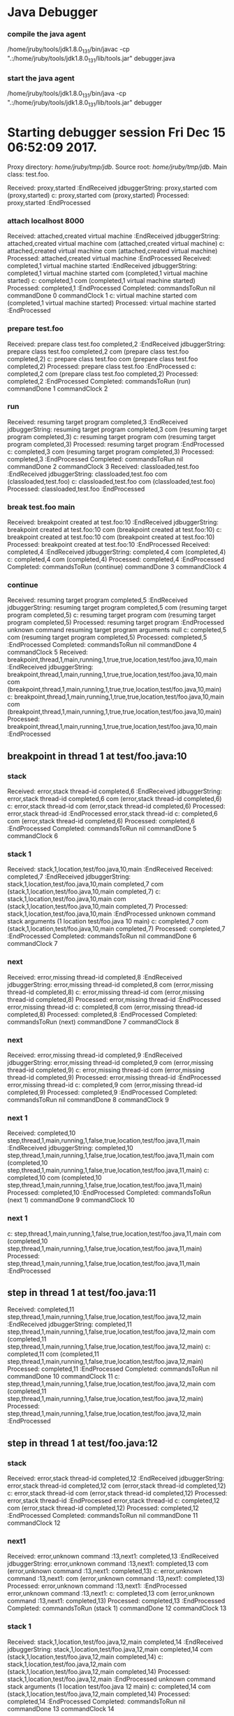 * Java Debugger

*** compile the java agent

/home/jruby/tools/jdk1.8.0_131/bin/javac -cp ".:/home/jruby/tools/jdk1.8.0_131/lib/tools.jar" debugger.java

*** start the java agent

/home/jruby/tools/jdk1.8.0_131/bin/java -cp ".:/home/jruby/tools/jdk1.8.0_131/lib/tools.jar" debugger

*** COMMENT start the debugee 

/home/jruby/tools/jdk1.8.0_131/bin/java -cp ".:/home/jruby/tools/jdk1.8.0_131/lib/tools.jar" -agentlib:jdwp=transport=dt_socket,address=localhost:8000,server=y,suspend=y foo 3 4

#+BEGIN_SRC emacs-lisp :tangle yes
        (require 'ht)
        (require 's)
        (require 'bm)

        (defvar javadebug-mode-map
          (let ((map (make-sparse-keymap)))
            (define-key map (kbd "RET") 'javadebug-newline)
            (define-key map (kbd "M-p") 'javadebug-commandring)
            map))

        (defvar proxyProcess nil "the JAVA proxy program which connects to the program to be debugged")
        (defvar defaultThread nil "the last thread in which we had a breakpoint. use this thread if no thread number is specified in a command")

        (defconst orgTableSeperator     "|----|\n"                                                                 "string to seperate table title from contents")
        (defconst localTableTitle         "Locals\n"                                                              "title tor local variables table")
        (defconst argumentsTableTitle "Arguments\n"                                                        "title for method arguments table")
        (defconst threadTableTitle       "|ID|Name|State|Frames|Breakpoint|Suspended|\n"    "title for thread table")

        (defconst sessionHeadline     "* "     "start of debugging session")
        (defconst breakpointHeadline "** "    "reports a breakpoint")
        (defconst commandHeadline  "*** "   "enter a command")

        (defun expectedString (e) (nth 0 e))
        (defun epectedResponse (e) (nth 1 e))

        (define-derived-mode javadebug-mode
          org-mode "JavaDebug"
          "Major mode java debugger.")

        (defun startProc (px src mn)
          (interactive "Dproxy directory: \nDsource root:: \nMmain class ")
          (goto-char (point-max))
          (insert (concat "\n\n" sessionHeadline "Starting debugger session " (current-time-string) ".\n\tProxy directory: " px ".\n\tSource root: " src ".\n\tMain class: " mn ".\n\n"));
          (cd (file-name-as-directory px))
          (delete-other-windows)
          (javadebug-mode)
          (setq sourceWindow (split-window-below))
          (setq stateStack (list "start" "basic"))
          (setq jdbuggerString "")
          (setq javadebug-ring (make-ring 8))
          (setq javadebug-ring-index 0)
          (setq commandsToRun ())
          (setq commandClock 0)
          (setq commandDone 0)
          (setq expected
                (list
                 (list "proxy,started" "attach localhost 8000")
                 (list "virtual machine started" (concat "prepare " mn))
                 (list "prepare class" "run")
                 (list "classloaded" (concat "break " mn " main"))
                 (list "breakpoint created at"  "continue")))
        (setq proxyProcess
              (start-process 
               "jdbProxy" 
               (current-buffer)
               "/home/jruby/tools/jdk1.8.0_131/bin/java" 
               "-cp" 
               "/home/jruby/tmp/jdb/:/home/jruby/tools/jdk1.8.0_131/lib/tools.jar" 
               "debugger"))
        (set-process-filter proxyProcess 'javadebug-insertion-filter)
        (goto-char (point-max))
        (set-marker (process-mark proxyProcess) (point)))

      (defun javadebug-newline ()
        (interactive)
        (let ((com (buffer-substring-no-properties
                   (line-beginning-position)
                   (line-end-position))))
          (if (or 
               (/=  (line-end-position) (point-max))
               (not (string-match-p "[a-zA-Z0-9 ]+" com)))
              (org-return)
            (beginning-of-line)
            (ignore-errors (kill-line))  ;; kill-line signals an error at the end of buffer
            (javadebug-send-command com))))

        (defun javadebug-commandring ()
          (interactive)
          (if (/=  (line-end-position) (point-max))
              (progn
                (goto-char (point-max))
                (insert "\n")
                (setq javadebug-ring-index 0))
            (beginning-of-line)
            (ignore-errors (kill-line))  ;; kill-line signals an error at the end of buffer
            (if (not (ring-empty-p javadebug-ring))
                (progn
                 (if (>= javadebug-ring-index (ring-length javadebug-ring))
                     (setq javadebug-ring-index 0))
                 (insert (ring-ref javadebug-ring javadebug-ring-index))
                  (setq javadebug-ring-index (1+ javadebug-ring-index))))))

      (defun javadebug-send-command (in)
        (let ((com (split-string in ";")))
          (dolist (c com)
            (setq commandsToRun (append commandsToRun (list c))))
          (javadebug-send-next-command)))

  (defvar commandsToRun  () "list of commands to send to proxy")
  (defvar commandClock    0 "logical clock to id command")
  (defvar commandDone     0 "this command finished") 

  (defun javadebug-send-next-command ()
    (if (and commandsToRun
             (= commandClock commandDone))
        (let ((c (car commandsToRun)))
          (setq commandsToRun (cdr commandsToRun))
          (ring-insert javadebug-ring c)
          (writeStringToBuffer proxyProcess (concat "\n" commandHeadline c "\n"))
          (setq commandClock (1+ commandClock))
          (process-send-string proxyProcess (concat (number-to-string commandClock) ","  c "\n")))))

  (defun writeStringToBuffer (proc string)
    (when (buffer-live-p (process-buffer proc))
      (with-current-buffer (process-buffer proc)
        (save-excursion
          ;; Insert the text, advancing the process marker.
          (goto-char (point-max))
          (insert string)))))

  (defun writeOrgTableToBuffer (proc title sep rows)
    (when (buffer-live-p (process-buffer proc))
      (with-current-buffer (process-buffer proc)
        (save-excursion
          ;; Insert the text, advancing the process marker.
          (goto-char (point-max))
          (insert (concat "\n\n" title))
          (insert sep)
          (insert (dataLayout rows))
          (set-marker (process-mark proc) (point))
          (beginning-of-line 0)
          (org-ctrl-c-ctrl-c)))))

  (defun dataLayout (args)
    (if args
        (let ((s "| ")
              (stack nil)
              (rc 0)
              (ac 0))
          (push (list rc args) stack)
          (while stack
            (cond
             ((not args)
              (let ((a (pop stack)))
                (setq args (nth 1 a))
                (setq rc     (nth 0 a))))
             ((listp (car args))
              (push (list rc (cdr args)) stack)
              (setq args (car args)))
             ((not (listp (car args)))
              (let ((v (car args)))
                (setq args (cdr args))
                (while (/= rc ac)
                  (cond
                   ((< ac rc)
                    (setq s (concat s " | "))
                    (setq ac (1+ ac)))
                   ((> ac rc)
                    (setq s (concat s "\n| "))
                    (setq ac 0))))
                (setq s (concat s v))
                (setq rc (1+ rc))))))
          s)
      ""))

  (defun javadebug-insertion-filter (proc string)
    (writeStringToBuffer proc (concat "Received: "  string " :EndReceived\n"))
    (setq jdbuggerString (concat jdbuggerString string))
    (if (s-ends-with? "\n" jdbuggerString)
        (let ((com (split-string jdbuggerString "\n" 't)))
          (writeStringToBuffer proc (format "jdbuggerString: %s com %s\n" jdbuggerString com))
          (setq jdbuggerString ())
          (dolist (c com)
            (writeStringToBuffer proc (format "c: %s com %s\n" c com))
            (if (not (s-blank? c)) (jdbAction proc c)))
          (when (and (buffer-live-p (process-buffer proc))
                     (get-buffer-window (process-buffer proc)))
            (select-window (get-buffer-window (process-buffer proc)))
            (goto-char (point-max))))))

  (defun jdbAction (proc in)
    (writeStringToBuffer proc (concat "Processed: "  in " :EndProcessed\n"))
    (let ((state (car stateStack))
          (args (split-string in ",")))
      (cond ((string= (car args) "error")
             (writeStringToBuffer proc (concat " "  in "\n")))
            ((string= (car args) "completed")
             (writeStringToBuffer proc (format "Completed: commandsToRun %s commandDone %s commandClock %s\n" commandsToRun commandDone commandClock))
             (setq commandDone (string-to-number (nth 1 args)))
             (javadebug-send-next-command))
            ((string= state "basic")
             (basicState proc (car args) (cdr args)))
            ((string= state "start")
             (startState proc in)))))

  (defun basicState (proc act args)
    (let ((retstring ()))
      (cond ((or (string= act "breakpoint") (string= act "step"))
             (setq defaultThread (threadID (breakpointThread args)))
             (writeStringToBuffer
              proc
              (concat
               breakpointHeadline
               act
               " in thread "
               (threadID (breakpointThread args))
               " at "              
               (locationFile (breakpointLocation args))
               ":"
               (locationLineNumber (breakpointLocation args))
               "\n"))
             (setSourceFileWindow
              proc
              (locationFile (breakpointLocation args))
              (locationLineNumber (breakpointLocation args))))
            ((or (string= act "local") (string= act "argument"))
             (writeOrgTableToBuffer
              proc
              (if (string= act "local") localTableTitle argumentsTableTitle)
              ""
              (if (and args (car args)) (nth 0 (read-from-string (car args))) nil)))
            ((string= act "proxy")
             (if (string= "exit" (car args))
                 (delete-process proc))
             (if (string= "started" (car args))
                 (writeStringToBuffer proc "Debugger proxy started\n")))
            ((string= act "thread")
             (let ((b nil))
               (while (and args (threadDescriptor args))
                 (setq b (cons (list (threadID args)  (threadName args) (threadState args)  (threadFrames args)  (threadBreakpoint args) (threadSuspended args)) b))
                 (setq args (skipThread args)))
               (writeOrgTableToBuffer proc threadTableTitle orgTableSeperator b)))
            (t (writeStringToBuffer proc (format "unknown command %s arguments %s \n" act (if args args "null")))))))

  (defun threadID (args) (nth 1 args))
  (defun threadName (args) (nth 2 args))
  (defun threadState (args) (nth 3 args))
  (defun threadFrames (args) (nth 4 args))
  (defun threadBreakpoint (args) (nth 5 args))
  (defun threadSuspended (args) (nth 6 args))

  (defun skipThread (args) (nthcdr 7 args))
  (defun threadDescriptor (args)
    (if (string= "thread" (car args))
        (-slice args 0 7)
      ()))

  (defun breakpointThread (args) (-slice args 0 7))
  (defun breakpointLocation (args) (-slice args  7 12))

  (defun locationFile (args) (nth 1 args))
  (defun locationLineNumber (args) (nth 2 args))
  (defun locationMethod (args) (nth 3 args))

  (defun nameValuePairName (args) (nth 0 args))
  (defun nameValuePairValue (args) (nth 1 args))
  (defun skipNameValuePair   (args) (nthcdr 2 args))

  (defun startState (proc in)
    (if (string-prefix-p (expectedString (car expected)) in)
        (javadebug-send-command (expectedResponse (pop expected))))
    (if (null expected)
        (pop stateStack)))

  (defun setSourceFileWindow (proc file line)
    (let ((bug (find-file-noselect file)))
      (when (and bug (buffer-live-p (process-buffer proc)))
        (with-current-buffer bug
          (goto-char (point-min))
          (forward-line (1- (string-to-number line)))
          (bm-remove-all-all-buffers)
          (bm-toggle))
        (with-current-buffer (process-buffer proc)
          (goto-char (point-max)))
        (if (= (length (window-list)) 1)
            (split-window))
        (winForOtherBuffer bug (process-buffer proc))
        (let ((procWin (winForOtherBuffer (process-buffer proc) bug)))
          (if procWin
              (select-window procWin))))))

  (defun winForOtherBuffer (buffer notbuffer)
    (let ((win (get-buffer-window buffer)))
      (when (not win)
        (let  ((wl (window-list)))
          (while (and wl (eq notbuffer (window-buffer (car wl))))
            (setq wl (cdr wl)))
          (setq win (if wl (car wl) (car (window-list))))
          (set-window-buffer win buffer)))
      win))

#+END_SRC

#+RESULTS:
: winForOtherBuffer


* Starting debugger session Fri Dec 15 06:52:09 2017.
	Proxy directory: /home/jruby/tmp/jdb/.
	Source root: /home/jruby/tmp/jdb/.
	Main class: test.foo.

Received: proxy,started
 :EndReceived
jdbuggerString: proxy,started
 com (proxy,started)
c: proxy,started com (proxy,started)
Processed: proxy,started :EndProcessed

*** attach localhost 8000
Received: attached,created virtual machine
 :EndReceived
jdbuggerString: attached,created virtual machine
 com (attached,created virtual machine)
c: attached,created virtual machine com (attached,created virtual machine)
Processed: attached,created virtual machine :EndProcessed
Received: completed,1
virtual machine started
 :EndReceived
jdbuggerString: completed,1
virtual machine started
 com (completed,1 virtual machine started)
c: completed,1 com (completed,1 virtual machine started)
Processed: completed,1 :EndProcessed
Completed: commandsToRun nil commandDone 0 commandClock 1
c: virtual machine started com (completed,1 virtual machine started)
Processed: virtual machine started :EndProcessed

*** prepare test.foo
Received: prepare class test.foo
completed,2
 :EndReceived
jdbuggerString: prepare class test.foo
completed,2
 com (prepare class test.foo completed,2)
c: prepare class test.foo com (prepare class test.foo completed,2)
Processed: prepare class test.foo :EndProcessed
c: completed,2 com (prepare class test.foo completed,2)
Processed: completed,2 :EndProcessed
Completed: commandsToRun (run) commandDone 1 commandClock 2

*** run
Received: resuming target program
completed,3
 :EndReceived
jdbuggerString: resuming target program
completed,3
 com (resuming target program completed,3)
c: resuming target program com (resuming target program completed,3)
Processed: resuming target program :EndProcessed
c: completed,3 com (resuming target program completed,3)
Processed: completed,3 :EndProcessed
Completed: commandsToRun nil commandDone 2 commandClock 3
Received: classloaded,test.foo
 :EndReceived
jdbuggerString: classloaded,test.foo
 com (classloaded,test.foo)
c: classloaded,test.foo com (classloaded,test.foo)
Processed: classloaded,test.foo :EndProcessed

*** break test.foo main
Received: breakpoint created at test.foo:10
 :EndReceived
jdbuggerString: breakpoint created at test.foo:10
 com (breakpoint created at test.foo:10)
c: breakpoint created at test.foo:10 com (breakpoint created at test.foo:10)
Processed: breakpoint created at test.foo:10 :EndProcessed
Received: completed,4
 :EndReceived
jdbuggerString: completed,4
 com (completed,4)
c: completed,4 com (completed,4)
Processed: completed,4 :EndProcessed
Completed: commandsToRun (continue) commandDone 3 commandClock 4

*** continue
Received: resuming target program
completed,5
 :EndReceived
jdbuggerString: resuming target program
completed,5
 com (resuming target program completed,5)
c: resuming target program com (resuming target program completed,5)
Processed: resuming target program :EndProcessed
unknown command resuming target program arguments null 
c: completed,5 com (resuming target program completed,5)
Processed: completed,5 :EndProcessed
Completed: commandsToRun nil commandDone 4 commandClock 5
Received: breakpoint,thread,1,main,running,1,true,true,location,test/foo.java,10,main
 :EndReceived
jdbuggerString: breakpoint,thread,1,main,running,1,true,true,location,test/foo.java,10,main
 com (breakpoint,thread,1,main,running,1,true,true,location,test/foo.java,10,main)
c: breakpoint,thread,1,main,running,1,true,true,location,test/foo.java,10,main com (breakpoint,thread,1,main,running,1,true,true,location,test/foo.java,10,main)
Processed: breakpoint,thread,1,main,running,1,true,true,location,test/foo.java,10,main :EndProcessed
** breakpoint in thread 1 at test/foo.java:10

*** stack
Received: error,stack thread-id
completed,6
 :EndReceived
jdbuggerString: error,stack thread-id
completed,6
 com (error,stack thread-id completed,6)
c: error,stack thread-id com (error,stack thread-id completed,6)
Processed: error,stack thread-id :EndProcessed
 error,stack thread-id
c: completed,6 com (error,stack thread-id completed,6)
Processed: completed,6 :EndProcessed
Completed: commandsToRun nil commandDone 5 commandClock 6

*** stack 1
Received: stack,1,location,test/foo.java,10,main :EndReceived
Received: 
completed,7
 :EndReceived
jdbuggerString: stack,1,location,test/foo.java,10,main
completed,7
 com (stack,1,location,test/foo.java,10,main completed,7)
c: stack,1,location,test/foo.java,10,main com (stack,1,location,test/foo.java,10,main completed,7)
Processed: stack,1,location,test/foo.java,10,main :EndProcessed
unknown command stack arguments (1 location test/foo.java 10 main) 
c: completed,7 com (stack,1,location,test/foo.java,10,main completed,7)
Processed: completed,7 :EndProcessed
Completed: commandsToRun nil commandDone 6 commandClock 7

*** next
Received: error,missing thread-id
completed,8
 :EndReceived
jdbuggerString: error,missing thread-id
completed,8
 com (error,missing thread-id completed,8)
c: error,missing thread-id com (error,missing thread-id completed,8)
Processed: error,missing thread-id :EndProcessed
 error,missing thread-id
c: completed,8 com (error,missing thread-id completed,8)
Processed: completed,8 :EndProcessed
Completed: commandsToRun (next) commandDone 7 commandClock 8

*** next
Received: error,missing thread-id
completed,9
 :EndReceived
jdbuggerString: error,missing thread-id
completed,9
 com (error,missing thread-id completed,9)
c: error,missing thread-id com (error,missing thread-id completed,9)
Processed: error,missing thread-id :EndProcessed
 error,missing thread-id
c: completed,9 com (error,missing thread-id completed,9)
Processed: completed,9 :EndProcessed
Completed: commandsToRun nil commandDone 8 commandClock 9

*** next 1
Received: completed,10
step,thread,1,main,running,1,false,true,location,test/foo.java,11,main
 :EndReceived
jdbuggerString: completed,10
step,thread,1,main,running,1,false,true,location,test/foo.java,11,main
 com (completed,10 step,thread,1,main,running,1,false,true,location,test/foo.java,11,main)
c: completed,10 com (completed,10 step,thread,1,main,running,1,false,true,location,test/foo.java,11,main)
Processed: completed,10 :EndProcessed
Completed: commandsToRun (next 1) commandDone 9 commandClock 10

*** next 1
c: step,thread,1,main,running,1,false,true,location,test/foo.java,11,main com (completed,10 step,thread,1,main,running,1,false,true,location,test/foo.java,11,main)
Processed: step,thread,1,main,running,1,false,true,location,test/foo.java,11,main :EndProcessed
** step in thread 1 at test/foo.java:11
Received: completed,11
step,thread,1,main,running,1,false,true,location,test/foo.java,12,main
 :EndReceived
jdbuggerString: completed,11
step,thread,1,main,running,1,false,true,location,test/foo.java,12,main
 com (completed,11 step,thread,1,main,running,1,false,true,location,test/foo.java,12,main)
c: completed,11 com (completed,11 step,thread,1,main,running,1,false,true,location,test/foo.java,12,main)
Processed: completed,11 :EndProcessed
Completed: commandsToRun nil commandDone 10 commandClock 11
c: step,thread,1,main,running,1,false,true,location,test/foo.java,12,main com (completed,11 step,thread,1,main,running,1,false,true,location,test/foo.java,12,main)
Processed: step,thread,1,main,running,1,false,true,location,test/foo.java,12,main :EndProcessed
** step in thread 1 at test/foo.java:12

*** stack
Received: error,stack thread-id
completed,12
 :EndReceived
jdbuggerString: error,stack thread-id
completed,12
 com (error,stack thread-id completed,12)
c: error,stack thread-id com (error,stack thread-id completed,12)
Processed: error,stack thread-id :EndProcessed
 error,stack thread-id
c: completed,12 com (error,stack thread-id completed,12)
Processed: completed,12 :EndProcessed
Completed: commandsToRun nil commandDone 11 commandClock 12

*** next1
Received: error,unknown command :13,next1:
completed,13
 :EndReceived
jdbuggerString: error,unknown command :13,next1:
completed,13
 com (error,unknown command :13,next1: completed,13)
c: error,unknown command :13,next1: com (error,unknown command :13,next1: completed,13)
Processed: error,unknown command :13,next1: :EndProcessed
 error,unknown command :13,next1:
c: completed,13 com (error,unknown command :13,next1: completed,13)
Processed: completed,13 :EndProcessed
Completed: commandsToRun (stack 1) commandDone 12 commandClock 13

*** stack 1
Received: stack,1,location,test/foo.java,12,main
completed,14
 :EndReceived
jdbuggerString: stack,1,location,test/foo.java,12,main
completed,14
 com (stack,1,location,test/foo.java,12,main completed,14)
c: stack,1,location,test/foo.java,12,main com (stack,1,location,test/foo.java,12,main completed,14)
Processed: stack,1,location,test/foo.java,12,main :EndProcessed
unknown command stack arguments (1 location test/foo.java 12 main) 
c: completed,14 com (stack,1,location,test/foo.java,12,main completed,14)
Processed: completed,14 :EndProcessed
Completed: commandsToRun nil commandDone 13 commandClock 14


*** next 1
Received: completed,15
step,thread,1,main,running,1,false,true,location,test/foo.java,13,main
 :EndReceived
jdbuggerString: completed,15
step,thread,1,main,running,1,false,true,location,test/foo.java,13,main
 com (completed,15 step,thread,1,main,running,1,false,true,location,test/foo.java,13,main)
c: completed,15 com (completed,15 step,thread,1,main,running,1,false,true,location,test/foo.java,13,main)
Processed: completed,15 :EndProcessed
Completed: commandsToRun (stack 1) commandDone 14 commandClock 15

*** stack 1
c: step,thread,1,main,running,1,false,true,location,test/foo.java,13,main com (completed,15 step,thread,1,main,running,1,false,true,location,test/foo.java,13,main)
Processed: step,thread,1,main,running,1,false,true,location,test/foo.java,13,main :EndProcessed
** step in thread 1 at test/foo.java:13
Received: stack,1,location,test/foo.java,13,main
completed,16
 :EndReceived
jdbuggerString: stack,1,location,test/foo.java,13,main
completed,16
 com (stack,1,location,test/foo.java,13,main completed,16)
c: stack,1,location,test/foo.java,13,main com (stack,1,location,test/foo.java,13,main completed,16)
Processed: stack,1,location,test/foo.java,13,main :EndProcessed
unknown command stack arguments (1 location test/foo.java 13 main) 
c: completed,16 com (stack,1,location,test/foo.java,13,main completed,16)
Processed: completed,16 :EndProcessed
Completed: commandsToRun nil commandDone 15 commandClock 16

